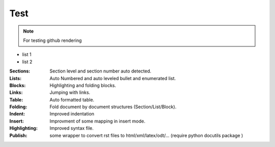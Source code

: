 Test
====
.. note:: For testing github rendering
 
* list 1
* list 2

:Sections:  Section level and section number auto detected.


:Lists:    Auto Numbered and auto leveled bullet and enumerated list.
:Blocks:   Highlighting and folding blocks.
:Links:    Jumping with links.
:Table:    Auto formatted table.
:Folding:  Fold document by document structures (Section/List/Block).
:Indent:   Improved indentation 
:Insert:   Improvment of some mapping in insert mode.
:Highlighting: Improved syntax file. 
:Publish:  some wrapper to convert rst files to html/xml/latex/odt/... 
            (require python docutils package )
